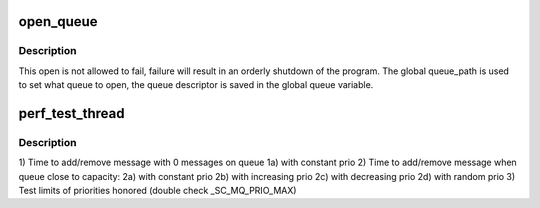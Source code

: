 .. -*- coding: utf-8; mode: rst -*-
.. src-file: tools/testing/selftests/mqueue/mq_perf_tests.c

.. _`open_queue`:

open_queue
==========

.. c:function:: void open_queue(struct mq_attr *attr)

    open the global queue for testing \ ``attr``\  - An attr struct specifying the desired queue traits \ ``result``\  - An attr struct that lists the actual traits the queue has

    :param struct mq_attr \*attr:
        *undescribed*

.. _`open_queue.description`:

Description
-----------

This open is not allowed to fail, failure will result in an orderly
shutdown of the program.  The global queue_path is used to set what
queue to open, the queue descriptor is saved in the global queue
variable.

.. _`perf_test_thread`:

perf_test_thread
================

.. c:function:: void *perf_test_thread(void *arg)

    :param void \*arg:
        *undescribed*

.. _`perf_test_thread.description`:

Description
-----------

1) Time to add/remove message with 0 messages on queue
1a) with constant prio
2) Time to add/remove message when queue close to capacity:
2a) with constant prio
2b) with increasing prio
2c) with decreasing prio
2d) with random prio
3) Test limits of priorities honored (double check \_SC_MQ_PRIO_MAX)

.. This file was automatic generated / don't edit.

